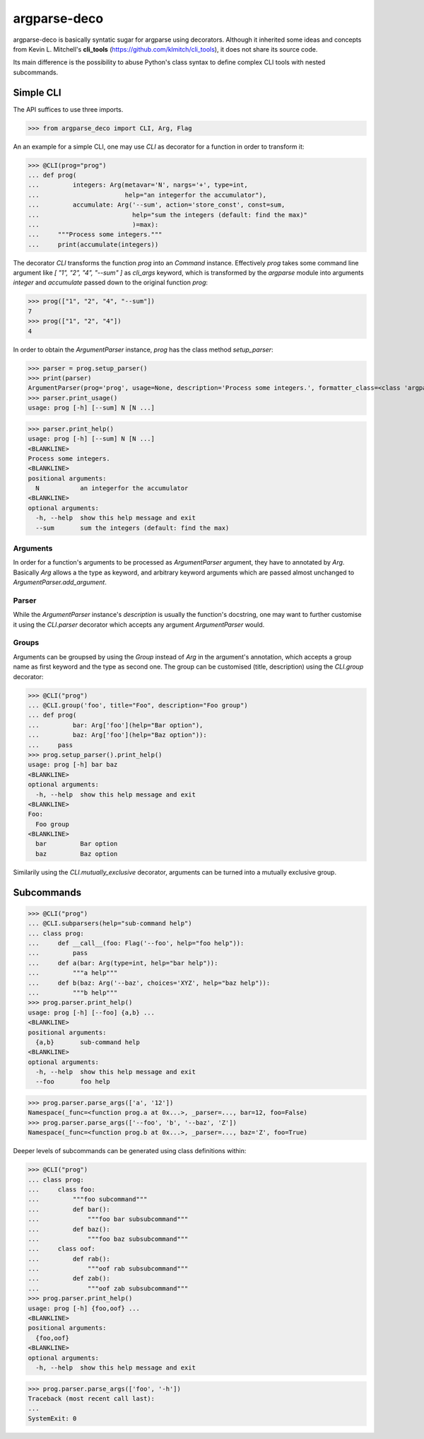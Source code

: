 =============
argparse-deco
=============

argparse-deco is basically syntatic sugar for argparse using
decorators. Although it inherited some ideas and concepts from
Kevin L. Mitchell's **cli_tools**
(https://github.com/klmitch/cli_tools), it does not share its source
code.

Its main difference is the possibility to abuse Python's class
syntax to define complex CLI tools with nested subcommands.

Simple CLI
==========

The API suffices to use three imports.

>>> from argparse_deco import CLI, Arg, Flag

An an example for a simple CLI, one may use `CLI` as decorator for a
function in order to transform it:

>>> @CLI(prog="prog")
... def prog(
...         integers: Arg(metavar='N', nargs='+', type=int,
...                       help="an integerfor the accumulator"),
...         accumulate: Arg('--sum', action='store_const', const=sum,
...                         help="sum the integers (default: find the max)"
...                         )=max):
...     """Process some integers."""
...     print(accumulate(integers))

The decorator `CLI` transforms the function `prog` into an `Command`
instance. Effectively `prog` takes some command line argument like
`[ "1", "2", "4", "--sum" ]` as `cli_args` keyword, which is transformed
by the `argparse` module into arguments `integer` and `accumulate`
passed down to the original function `prog`:

>>> prog(["1", "2", "4", "--sum"])
7
>>> prog(["1", "2", "4"])
4

In order to obtain the `ArgumentParser` instance, `prog` has the class
method `setup_parser`:

>>> parser = prog.setup_parser()
>>> print(parser)
ArgumentParser(prog='prog', usage=None, description='Process some integers.', formatter_class=<class 'argparse.HelpFormatter'>, conflict_handler='error', add_help=True)
>>> parser.print_usage()
usage: prog [-h] [--sum] N [N ...]

>>> parser.print_help()
usage: prog [-h] [--sum] N [N ...]
<BLANKLINE>
Process some integers.
<BLANKLINE>
positional arguments:
  N           an integerfor the accumulator
<BLANKLINE>
optional arguments:
  -h, --help  show this help message and exit
  --sum       sum the integers (default: find the max)


Arguments
---------

In order for a function's arguments to be processed as
`ArgumentParser` argument, they have to annotated by `Arg`. Basically
`Arg` allows a the type as keyword, and arbitrary keyword arguments
which are passed almost unchanged to `ArgumentParser.add_argument`.


Parser
------

While the `ArgumentParser` instance's `description` is usually the
function's docstring, one may want to further customise it using the
`CLI.parser` decorator which accepts any argument `ArgumentParser`
would.


Groups
------

Arguments can be groupsed by using the `Group` instead of `Arg` in the
argument's annotation, which accepts a group name as first keyword and
the type as second one. The group can be customised (title,
description) using the `CLI.group` decorator:

>>> @CLI("prog")
... @CLI.group('foo', title="Foo", description="Foo group")
... def prog(
...         bar: Arg['foo'](help="Bar option"),
...         baz: Arg['foo'](help="Baz option")):
...     pass
>>> prog.setup_parser().print_help()
usage: prog [-h] bar baz
<BLANKLINE>
optional arguments:
  -h, --help  show this help message and exit
<BLANKLINE>
Foo:
  Foo group
<BLANKLINE>
  bar         Bar option
  baz         Baz option

Similarily using the `CLI.mutually_exclusive` decorator, arguments can
be turned into a mutually exclusive group.


Subcommands
===========

>>> @CLI("prog")
... @CLI.subparsers(help="sub-command help")
... class prog:
...     def __call__(foo: Flag('--foo', help="foo help")):
...         pass
...     def a(bar: Arg(type=int, help="bar help")):
...         """a help"""
...     def b(baz: Arg('--baz', choices='XYZ', help="baz help")):
...         """b help"""
>>> prog.parser.print_help()
usage: prog [-h] [--foo] {a,b} ...
<BLANKLINE>
positional arguments:
  {a,b}       sub-command help
<BLANKLINE>
optional arguments:
  -h, --help  show this help message and exit
  --foo       foo help

>>> prog.parser.parse_args(['a', '12'])
Namespace(_func=<function prog.a at 0x...>, _parser=..., bar=12, foo=False)
>>> prog.parser.parse_args(['--foo', 'b', '--baz', 'Z'])
Namespace(_func=<function prog.b at 0x...>, _parser=..., baz='Z', foo=True)

Deeper levels of subcommands can be generated using class definitions within:

>>> @CLI("prog")
... class prog:
...     class foo:
...         """foo subcommand"""
...         def bar():
...             """foo bar subsubcommand"""
...         def baz():
...             """foo baz subsubcommand"""
...     class oof:
...         def rab():
...             """oof rab subsubcommand"""
...         def zab():
...             """oof zab subsubcommand"""
>>> prog.parser.print_help()
usage: prog [-h] {foo,oof} ...
<BLANKLINE>
positional arguments:
  {foo,oof}
<BLANKLINE>
optional arguments:
  -h, --help  show this help message and exit

>>> prog.parser.parse_args(['foo', '-h'])
Traceback (most recent call last):
...
SystemExit: 0
